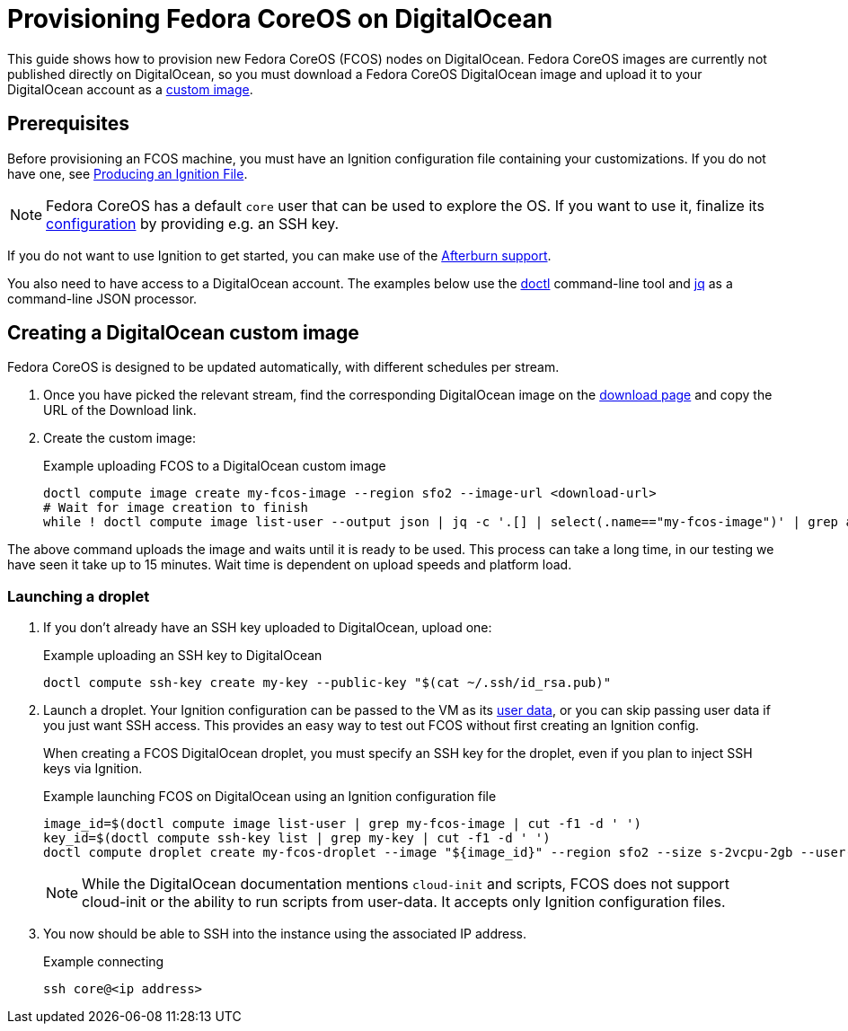 = Provisioning Fedora CoreOS on DigitalOcean

This guide shows how to provision new Fedora CoreOS (FCOS) nodes on DigitalOcean. Fedora CoreOS images are currently not published directly on DigitalOcean, so you must download a Fedora CoreOS DigitalOcean image and upload it to your DigitalOcean account as a https://www.digitalocean.com/docs/images/custom-images/[custom image].

== Prerequisites

Before provisioning an FCOS machine, you must have an Ignition configuration file containing your customizations. If you do not have one, see xref:producing-ign.adoc[Producing an Ignition File].

NOTE: Fedora CoreOS has a default `core` user that can be used to explore the OS. If you want to use it, finalize its xref:authentication.adoc[configuration] by providing e.g. an SSH key.

If you do not want to use Ignition to get started, you can make use of the https://coreos.github.io/afterburn/platforms/[Afterburn support].

You also need to have access to a DigitalOcean account. The examples below use the https://github.com/digitalocean/doctl[doctl] command-line tool and https://stedolan.github.io/jq/[jq] as a command-line JSON processor.

== Creating a DigitalOcean custom image

Fedora CoreOS is designed to be updated automatically, with different schedules per stream.

. Once you have picked the relevant stream, find the corresponding DigitalOcean image on the https://fedoraproject.org/coreos/download/?stream=stable#cloud_images[download page] and copy the URL of the Download link.

. Create the custom image:
+
.Example uploading FCOS to a DigitalOcean custom image
[source, bash]
----
doctl compute image create my-fcos-image --region sfo2 --image-url <download-url>
# Wait for image creation to finish
while ! doctl compute image list-user --output json | jq -c '.[] | select(.name=="my-fcos-image")' | grep available; do sleep 5; done
----

The above command uploads the image and waits until it is ready to be used. This process can take a long time, in our testing we have seen it take up to 15 minutes. Wait time is dependent on upload speeds and platform load.

=== Launching a droplet

. If you don't already have an SSH key uploaded to DigitalOcean, upload one:
+
.Example uploading an SSH key to DigitalOcean
[source, bash]
----
doctl compute ssh-key create my-key --public-key "$(cat ~/.ssh/id_rsa.pub)"
----

. Launch a droplet. Your Ignition configuration can be passed to the VM as its https://docs.digitalocean.com/products/droplets/how-to/provide-user-data/#about-user-data[user data], or you can skip passing user data if you just want SSH access. This provides an easy way to test out FCOS without first creating an Ignition config.
+
When creating a FCOS DigitalOcean droplet, you must specify an SSH key for the droplet, even if you plan to inject SSH keys via Ignition.
+
.Example launching FCOS on DigitalOcean using an Ignition configuration file
[source, bash]
----
image_id=$(doctl compute image list-user | grep my-fcos-image | cut -f1 -d ' ')
key_id=$(doctl compute ssh-key list | grep my-key | cut -f1 -d ' ')
doctl compute droplet create my-fcos-droplet --image "${image_id}" --region sfo2 --size s-2vcpu-2gb --user-data-file <ignition-config-path> --ssh-keys "${key_id}" --wait
----
+
NOTE: While the DigitalOcean documentation mentions `cloud-init` and scripts, FCOS does not support cloud-init or the ability to run scripts from user-data. It accepts only Ignition configuration files.

. You now should be able to SSH into the instance using the associated IP address.
+
.Example connecting
[source, bash]
----
ssh core@<ip address>
----
